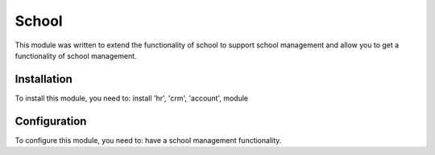 =======
School
=======

This module was written to extend the functionality of school to support school management and allow you to get a functionality of school management.

Installation
============

To install this module, you need to:
install 'hr', 'crm', 'account', module


Configuration
=============

To configure this module, you need to:
have a school management functionality.
